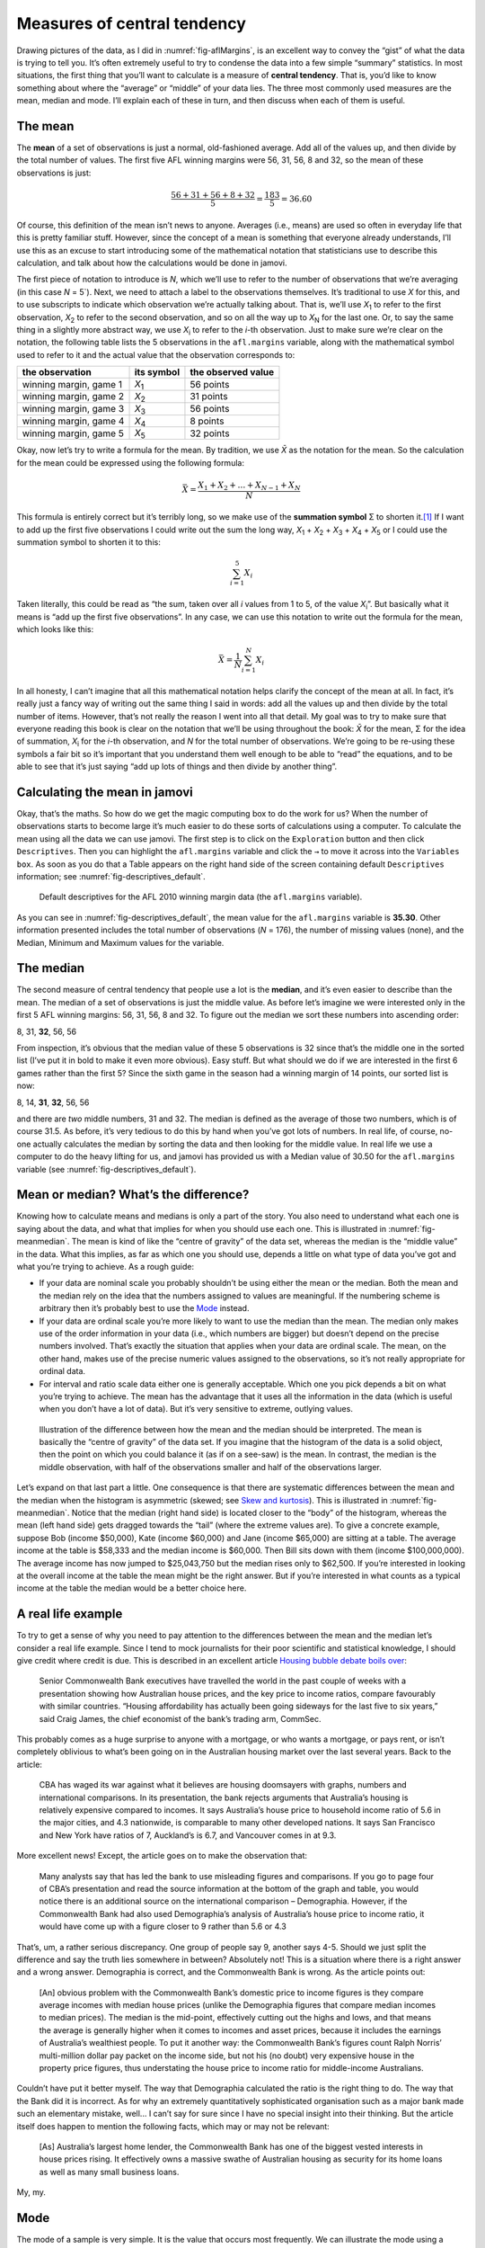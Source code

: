 .. sectionauthor:: `Danielle J. Navarro <https://djnavarro.net/>`_ and `David R. Foxcroft <https://www.davidfoxcroft.com/>`_

Measures of central tendency
----------------------------

Drawing pictures of the data, as I did in :numref:`fig-aflMargins`, is an
excellent way to convey the “gist” of what the data is trying to tell you.
It’s often extremely useful to try to condense the data into a few simple
“summary” statistics. In most situations, the first thing that you’ll want
to calculate is a measure of **central tendency**. That is, you’d like to
know something about where the “average” or “middle” of your data lies.
The three most commonly used measures are the mean, median and mode.
I’ll explain each of these in turn, and then discuss when each of them
is useful.

The mean
~~~~~~~~

The **mean** of a set of observations is just a normal, old-fashioned average.
Add all of the values up, and then divide by the total number of values. The
first five AFL winning margins were 56, 31, 56, 8 and 32, so the mean of these
observations is just:

.. math:: \frac{56 + 31 + 56 + 8 + 32}{5} = \frac{183}{5} = 36.60

Of course, this definition of the mean isn’t news to anyone. Averages (i.e.,
means) are used so often in everyday life that this is pretty familiar stuff.
However, since the concept of a mean is something that everyone already
understands, I’ll use this as an excuse to start introducing some of the
mathematical notation that statisticians use to describe this calculation, and
talk about how the calculations would be done in jamovi.

The first piece of notation to introduce is *N*, which we’ll use to refer to
the number of observations that we’re averaging (in this case *N* = 5`). Next,
we need to attach a label to the observations themselves. It’s traditional to
use *X* for this, and to use subscripts to indicate which observation we’re
actually talking about. That is, we’ll use *X*\ :sub:`1` to refer to the first
observation, *X*\ :sub:`2` to refer to the second observation, and so on all the
way up to *X*\ :sub:`N` for the last one. Or, to say the same thing in a slightly
more abstract way, we use *X*\ :sub:`i` to refer to the *i*-th observation. Just
to make sure we’re clear on the notation, the following table lists the 5
observations in the ``afl.margins`` variable, along with the mathematical
symbol used to refer to it and the actual value that the observation
corresponds to:

+------------------------+---------------+--------------------+
| the observation        | its symbol    | the observed value |
+========================+===============+====================+
| winning margin, game 1 | *X*\ :sub:`1` |          56 points |
+------------------------+---------------+--------------------+
| winning margin, game 2 | *X*\ :sub:`2` |          31 points |
+------------------------+---------------+--------------------+
| winning margin, game 3 | *X*\ :sub:`3` |          56 points |
+------------------------+---------------+--------------------+
| winning margin, game 4 | *X*\ :sub:`4` |           8 points |
+------------------------+---------------+--------------------+
| winning margin, game 5 | *X*\ :sub:`5` |          32 points |
+------------------------+---------------+--------------------+

Okay, now let’s try to write a formula for the mean. By tradition, we use *X̄*
as the notation for the mean. So the calculation for the mean could be
expressed using the following formula:

.. math:: \bar{X} = \frac{X_1 + X_2 + \ldots + X_{N-1} + X_N}{N}

This formula is entirely correct but it’s terribly long, so we make use
of the **summation symbol** Σ to shorten it.\ [#]_ If I want to add up the
first five observations I could write out the sum the long way, *X*\ :sub:`1` +
*X*\ :sub:`2` + *X*\ :sub:`3` + *X*\ :sub:`4` + *X*\ :sub:`5` or I could use
the summation symbol to shorten it to this:

.. math:: \sum_{i=1}^5 X_i

Taken literally, this could be read as “the sum, taken over all *i* values from
1 to 5, of the value *X*\ :sub:`i`”. But basically what it means is “add up the
first five observations”. In any case, we can use this notation to write out
the formula for the mean, which looks like this:

.. math:: \bar{X} = \frac{1}{N} \sum_{i=1}^N X_i

In all honesty, I can’t imagine that all this mathematical notation helps
clarify the concept of the mean at all. In fact, it’s really just a fancy way
of writing out the same thing I said in words: add all the values up and then
divide by the total number of items. However, that’s not really the reason I
went into all that detail. My goal was to try to make sure that everyone
reading this book is clear on the notation that we’ll be using throughout the
book: *X̄* for the mean, Σ for the idea of summation, *X*\ :sub:`i` for the
*i*-th observation, and *N* for the total number of observations. We’re going
to be re-using these symbols a fair bit so it’s important that you understand
them well enough to be able to “read” the equations, and to be able to see that
it’s just saying “add up lots of things and then divide by another thing”.

Calculating the mean in jamovi
~~~~~~~~~~~~~~~~~~~~~~~~~~~~~~

Okay, that’s the maths. So how do we get the magic computing box to do
the work for us? When the number of observations starts to become large
it’s much easier to do these sorts of calculations using a computer. To
calculate the mean using all the data we can use jamovi. The first step
is to click on the ``Exploration`` button and then click ``Descriptives``.
Then you can highlight the ``afl.margins`` variable and click the ``→`` to
move it across into the ``Variables box``. As soon as you do that a Table
appears on the right hand side of the screen containing default
``Descriptives`` information; see :numref:`fig-descriptives_default`.

.. ----------------------------------------------------------------------------

.. _fig-descriptives_default:
.. figure:: ../_images/lsj_descriptives_default.*
   :alt: AFL 2010 winning margin data

   Default descriptives for the AFL 2010 winning margin data
   (the ``afl.margins`` variable).
   
.. ----------------------------------------------------------------------------


As you can see in :numref:`fig-descriptives_default`, the mean
value for the ``afl.margins`` variable is **35.30**. Other information
presented includes the total number of observations (*N* = 176), the number
of missing values (none), and the Median, Minimum and Maximum values for
the variable.

The median
~~~~~~~~~~

The second measure of central tendency that people use a lot is the
**median**, and it’s even easier to describe than the mean. The median
of a set of observations is just the middle value. As before let’s
imagine we were interested only in the first 5 AFL winning margins: 56,
31, 56, 8 and 32. To figure out the median we sort these numbers into
ascending order:

| 8, 31, **32**, 56, 56

From inspection, it’s obvious that the median value of these 5
observations is 32 since that’s the middle one in the sorted list (I’ve
put it in bold to make it even more obvious). Easy stuff. But what
should we do if we are interested in the first 6 games rather than the
first 5? Since the sixth game in the season had a winning margin of 14
points, our sorted list is now:

| 8, 14, **31**, **32**, 56, 56

and there are *two* middle numbers, 31 and 32. The median is defined as
the average of those two numbers, which is of course 31.5. As before,
it’s very tedious to do this by hand when you’ve got lots of numbers. In
real life, of course, no-one actually calculates the median by sorting
the data and then looking for the middle value. In real life we use a
computer to do the heavy lifting for us, and jamovi has provided us with
a Median value of 30.50 for the ``afl.margins`` variable
(see :numref:`fig-descriptives_default`).

Mean or median? What’s the difference?
~~~~~~~~~~~~~~~~~~~~~~~~~~~~~~~~~~~~~~

Knowing how to calculate means and medians is only a part of the story.
You also need to understand what each one is saying about the data, and
what that implies for when you should use each one. This is illustrated
in :numref:`fig-meanmedian`. The mean is kind of like the “centre of
gravity” of the data set, whereas the median is the “middle value” in
the data. What this implies, as far as which one you should use, depends
a little on what type of data you’ve got and what you’re trying to achieve.
As a rough guide:

-  If your data are nominal scale you probably shouldn’t be using either
   the mean or the median. Both the mean and the median rely on the idea
   that the numbers assigned to values are meaningful. If the numbering
   scheme is arbitrary then it’s probably best to use the `Mode 
   <Ch04_Descriptives_1.html#mode>`__ instead.

-  If your data are ordinal scale you’re more likely to want to use the
   median than the mean. The median only makes use of the order
   information in your data (i.e., which numbers are bigger) but doesn’t
   depend on the precise numbers involved. That’s exactly the situation
   that applies when your data are ordinal scale. The mean, on the other
   hand, makes use of the precise numeric values assigned to the
   observations, so it’s not really appropriate for ordinal data.

-  For interval and ratio scale data either one is generally acceptable.
   Which one you pick depends a bit on what you’re trying to achieve.
   The mean has the advantage that it uses all the information in the
   data (which is useful when you don’t have a lot of data). But it’s
   very sensitive to extreme, outlying values.


.. ----------------------------------------------------------------------------

.. _fig-meanmedian:

.. figure:: ../_images/lsj_meanmedian.*
   :alt: Comparison of mean and median

   Illustration of the difference between how the mean and the median should be
   interpreted. The mean is basically the “centre of gravity” of the data set.
   If you imagine that the histogram of the data is a solid object, then the
   point on which you could balance it (as if on a see-saw) is the mean. In
   contrast, the median is the middle observation, with half of the
   observations smaller and half of the observations larger.
   
.. ----------------------------------------------------------------------------

Let’s expand on that last part a little. One consequence is that there are systematic
differences between the mean and the median when the histogram is asymmetric (skewed;
see `Skew and kurtosis <Ch04_Descriptives_3.html#skew-and-kurtosis>`__).
This is illustrated in :numref:`fig-meanmedian`. Notice that the median (right
hand side) is located closer to the “body” of the histogram, whereas the mean
(left hand side) gets dragged towards the “tail” (where
the extreme values are). To give a concrete example, suppose Bob (income
$50,000), Kate (income $60,000) and Jane (income $65,000) are sitting at
a table. The average income at the table is $58,333 and the median
income is $60,000. Then Bill sits down with them (income $100,000,000).
The average income has now jumped to $25,043,750 but the median rises
only to $62,500. If you’re interested in looking at the overall income
at the table the mean might be the right answer. But if you’re
interested in what counts as a typical income at the table the median
would be a better choice here.

A real life example
~~~~~~~~~~~~~~~~~~~

To try to get a sense of why you need to pay attention to the
differences between the mean and the median let’s consider a real life
example. Since I tend to mock journalists for their poor scientific and
statistical knowledge, I should give credit where credit is due. This is
described in an excellent article `Housing bubble debate boils over 
<www.abc.net.au/news/stories/2010/09/24/3021480.htm>`__:

   Senior Commonwealth Bank executives have travelled the world in the
   past couple of weeks with a presentation showing how Australian house
   prices, and the key price to income ratios, compare favourably with
   similar countries. “Housing affordability has actually been going
   sideways for the last five to six years,” said Craig James, the chief
   economist of the bank’s trading arm, CommSec.

This probably comes as a huge surprise to anyone with a mortgage, or who
wants a mortgage, or pays rent, or isn’t completely oblivious to what’s
been going on in the Australian housing market over the last several
years. Back to the article:

   CBA has waged its war against what it believes are housing doomsayers
   with graphs, numbers and international comparisons. In its
   presentation, the bank rejects arguments that Australia’s housing is
   relatively expensive compared to incomes. It says Australia’s house
   price to household income ratio of 5.6 in the major cities, and 4.3
   nationwide, is comparable to many other developed nations. It says
   San Francisco and New York have ratios of 7, Auckland’s is 6.7, and
   Vancouver comes in at 9.3.

More excellent news! Except, the article goes on to make the observation
that:

   Many analysts say that has led the bank to use misleading figures and
   comparisons. If you go to page four of CBA’s presentation and read
   the source information at the bottom of the graph and table, you
   would notice there is an additional source on the international
   comparison – Demographia. However, if the Commonwealth Bank had also
   used Demographia’s analysis of Australia’s house price to income
   ratio, it would have come up with a figure closer to 9 rather than
   5.6 or 4.3

That’s, um, a rather serious discrepancy. One group of people say 9,
another says 4-5. Should we just split the difference and say the truth
lies somewhere in between? Absolutely not! This is a situation where
there is a right answer and a wrong answer. Demographia is correct, and
the Commonwealth Bank is wrong. As the article points out:

   [An] obvious problem with the Commonwealth Bank’s domestic price to
   income figures is they compare average incomes with median house
   prices (unlike the Demographia figures that compare median incomes to
   median prices). The median is the mid-point, effectively cutting out
   the highs and lows, and that means the average is generally higher
   when it comes to incomes and asset prices, because it includes the
   earnings of Australia’s wealthiest people. To put it another way: the
   Commonwealth Bank’s figures count Ralph Norris’ multi-million dollar
   pay packet on the income side, but not his (no doubt) very expensive
   house in the property price figures, thus understating the house
   price to income ratio for middle-income Australians.

Couldn’t have put it better myself. The way that Demographia calculated
the ratio is the right thing to do. The way that the Bank did it is
incorrect. As for why an extremely quantitatively sophisticated
organisation such as a major bank made such an elementary mistake,
well... I can’t say for sure since I have no special insight into their
thinking. But the article itself does happen to mention the following
facts, which may or may not be relevant:

   [As] Australia’s largest home lender, the Commonwealth Bank has one
   of the biggest vested interests in house prices rising. It
   effectively owns a massive swathe of Australian housing as security
   for its home loans as well as many small business loans.

My, my.

Mode
~~~~

The mode of a sample is very simple. It is the value that occurs most
frequently. We can illustrate the mode using a different AFL variable:
who has played in the most finals? Open the |aflsmall_finalists|_ data
set and take a look at the ``afl.finalists`` variable, see 
:numref:`fig-aflsmall_finalists`. This variable contains the names of
all 400 teams that played in all 200 finals matches played during the
period 1987 to 2010.


.. ----------------------------------------------------------------------------

.. _fig-aflsmall_finalists:
.. figure:: ../_images/lsj_aflsmall_finalists.png
   :alt: Variables in ``aflsmall_finalists``

   Screenshot of jamovi showing the variables stored in the
   |aflsmall_finalists|_ data set
   
.. ----------------------------------------------------------------------------


What we *could* do is read through all 400 entries and count the number
of occasions on which each team name appears in our list of finalists,
thereby producing a **frequency table**. However, that would be mindless
and boring: exactly the sort of task that computers are great at. So
let’s use jamovi to do this for us. Under ``Exploration`` → ``Descriptives``
click the small check box labelled ``Frequency tables`` and you should get
something like :numref:`fig-aflsmall_finalists_mode`.

.. ----------------------------------------------------------------------------

.. _fig-aflsmall_finalists_mode:
.. figure:: ../_images/lsj_aflsmall_finalists_mode.png
   :alt: Frequency table for ``afl.margins`` in ``aflsmall_finalists``

   Screenshot of jamovi showing the frequency table for the
   ``afl.finalists`` variable in the |aflsmall_finalists|_ data set
   
.. ----------------------------------------------------------------------------

Now that we have our frequency table we can just look at it and see
that, over the 24 years for which we have data, Geelong has played in
more finals than any other team. Thus, the mode of the ``afl.finalists``
data is "Geelong". We can see that Geelong (39 finals) played in
more finals than any other team during the 1987 to 2010 period. It’s also
worth noting that in the ``Descriptives`` Table no results are calculated
for Mean, Median, Minimum or Maximum. This is because the
``afl.finalists`` variable is a nominal text variable so it makes no
sense to calculate these values.

One last point to make regarding the mode. Whilst the mode is most often
calculated when you have nominal data, because means and medians are
useless for those sorts of variables, there are some situations in which
you really do want to know the mode of an ordinal, interval or ratio
scale variable. For instance, let’s go back to our ``afl.margins``
variable. This variable is clearly ratio scale (if it’s not clear to
you, it may help to re-read Section `Scales of measurement
<Ch02_StudyDesign_2.html#scales-of-measurement>`__), and
so in most situations the mean or the median is the measure of central
tendency that you want. But consider this scenario: a friend of yours is
offering a bet and they pick a football game at random. Without knowing
who is playing you have to guess the *exact* winning margin. If you
guess correctly you win $50. If you don’t you lose $1. There are no
consolation prizes for “almost” getting the right answer. You have to
guess exactly the right margin. For this bet, the mean and the median
are completely useless to you. It is the mode that you should bet on. To
calculate the mode for the ``afl.margins`` variable in jamovi, go back
to that data set and on the ``Exploration`` → ``Descriptives`` screen you
will see you can expand the section marked ``Statistics``. Click on the
checkbox marked ``Mode`` and you will see the modal value presented in the
``Descriptives`` Table, as in :numref:`fig-aflsmall_margins_mode`. So the
2010 data suggest you should bet on a 3 point margin.

.. ----------------------------------------------------------------------------

.. _fig-aflsmall_margins_mode:
.. figure:: ../_images/lsj_aflsmall_margins_mode.png
   :alt: Modal value in of ``afl.margins`` in ``aflsmall_finalists``

   Screenshot of jamovi showing the modal value for the afl.margins variable
   
.. ----------------------------------------------------------------------------

------

.. [#]
   The choice to use *Σ* to denote summation isn’t arbitrary. It’s the Greek
   upper case letter sigma, which is the analogue of the letter S in that
   alphabet. Similarly, there’s an equivalent symbol used to denote the
   multiplication of lots of numbers, because multiplications are also called
   “products” we use the *Π* symbol for this (the Greek upper case pi, which is
   the analogue of the letter P).

.. ----------------------------------------------------------------------------
   
.. |aflsmall_finalists|                replace:: ``aflsmall_finalists``
.. _aflsmall_finalists:                _static/data/aflsmall_finalists.omv

